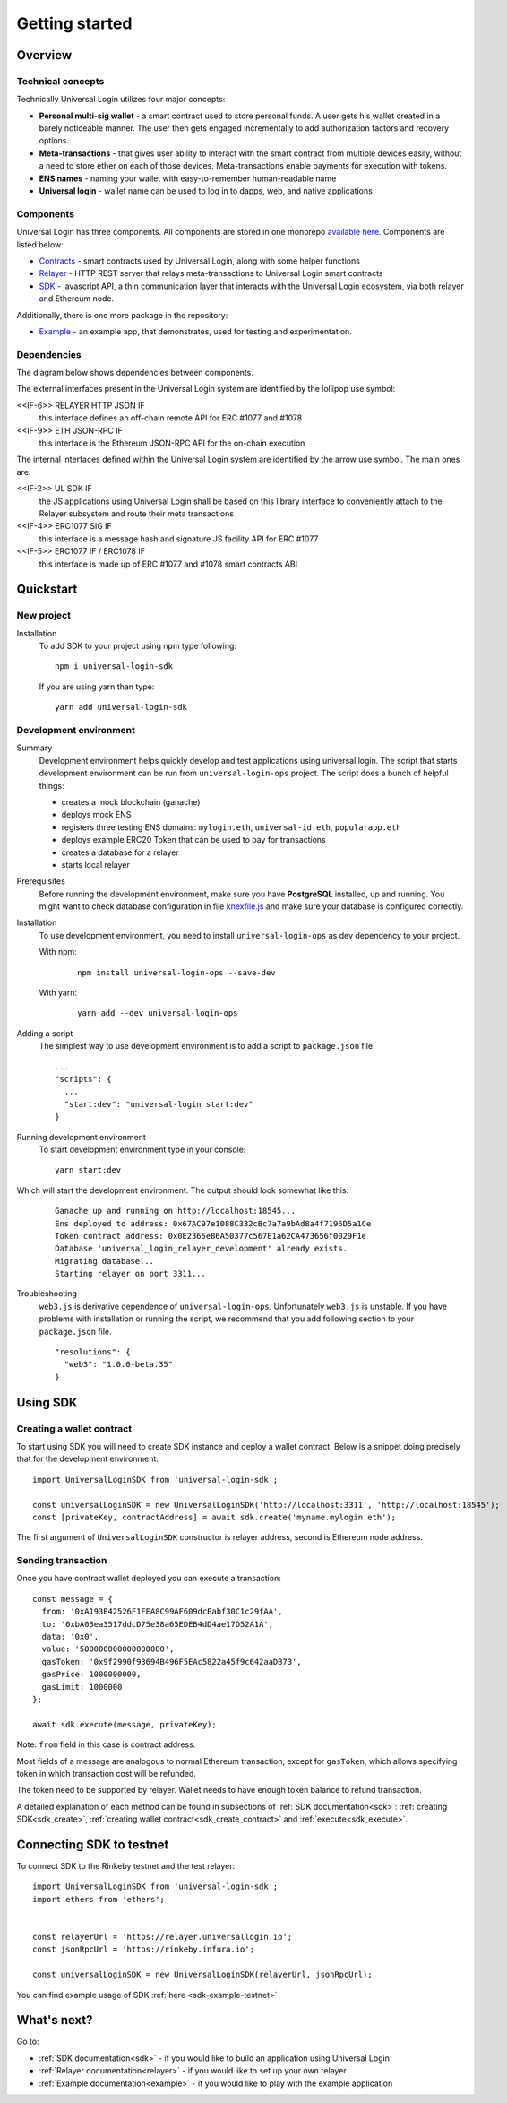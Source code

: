 Getting started
===============


Overview
--------

Technical concepts
^^^^^^^^^^^^^^^^^^

Technically Universal Login utilizes four major concepts:

- **Personal multi-sig wallet** - a smart contract used to store personal funds. A user gets his wallet created in a barely noticeable manner. The user then gets engaged incrementally to add authorization factors and recovery options.
- **Meta-transactions** - that gives user ability to interact with the smart contract from multiple devices easily, without a need to store ether on each of those devices. Meta-transactions enable payments for execution with tokens.
- **ENS names** - naming your wallet with easy-to-remember human-readable name
- **Universal login** - wallet name can be used to log in to dapps, web, and native applications

Components
^^^^^^^^^^
Universal Login has three components. All components are stored in one monorepo `available here <https://github.com/universallogin>`_.
Components are listed below:

- `Contracts <https://github.com/UniversalLogin/UniversalLoginSDK/tree/master/universal-login-contracts>`_ - smart contracts used by Universal Login, along with some helper functions
- `Relayer <https://github.com/UniversalLogin/UniversalLoginSDK/tree/master/universal-login-relayer>`_ - HTTP REST server that relays meta-transactions to Universal Login smart contracts
- `SDK <https://github.com/UniversalLogin/UniversalLoginSDK/tree/master/universal-login-sdk>`_ - javascript API, a thin communication layer that interacts with the Universal Login ecosystem, via both relayer and Ethereum node.

Additionally, there is one more package in the repository:

- `Example <https://github.com/UniversalLogin/UniversalLoginSDK/tree/master/universal-login-example>`_ - an example app, that demonstrates, used for testing and experimentation.

Dependencies
^^^^^^^^^^^^
The diagram below shows dependencies between components.

.. image:: ../modeling/subsystems.png


The external interfaces present in the Universal Login system are identified by the lollipop use symbol:

<<IF-6>> RELAYER HTTP JSON IF
  this interface defines an off-chain remote API for ERC #1077 and #1078
<<IF-9>> ETH JSON-RPC IF
  this interface is the Ethereum JSON-RPC API for the on-chain execution

The internal interfaces defined within the Universal Login system are identified by the arrow use symbol. The main ones are:

<<IF-2>> UL SDK IF
  the JS applications using Universal Login shall be based on this library interface to conveniently attach to the Relayer subsystem and route their meta transactions
<<IF-4>> ERC1077 SIG IF
  this interface is a message hash and signature JS facility API for ERC #1077
<<IF-5>> ERC1077 IF / ERC1078 IF
  this interface is made up of ERC #1077 and #1078 smart contracts ABI

Quickstart
-----------

New project
^^^^^^^^^^^

Installation
  To add SDK to your project using npm type following:
  ::

    npm i universal-login-sdk

  If you are using yarn than type:
  ::

    yarn add universal-login-sdk


Development environment
^^^^^^^^^^^^^^^^^^^^^^^
Summary
  Development environment helps quickly develop and test applications using universal login.
  The script that starts development environment can be run from ``universal-login-ops`` project.
  The script does a bunch of helpful things:

  - creates a mock blockchain (ganache)
  - deploys mock ENS
  - registers three testing ENS domains: ``mylogin.eth``, ``universal-id.eth``, ``popularapp.eth``
  - deploys example ERC20 Token that can be used to pay for transactions
  - creates a database for a relayer
  - starts local relayer

Prerequisites
  Before running the development environment, make sure you have **PostgreSQL** installed, up and running.
  You might want to check database configuration in file `knexfile.js <https://github.com/UniversalLogin/UniversalLoginSDK/blob/master/universal-login-example/src/relayer/knexfile.js>`_ and make sure your database is configured correctly.

Installation
  To use development environment, you need to install ``universal-login-ops`` as dev dependency to your project.

  With npm:

    ::

      npm install universal-login-ops --save-dev

  With yarn:

    ::

      yarn add --dev universal-login-ops

Adding a script
  The simplest way to use development environment is to add a script to ``package.json`` file:

  ::

    ...
    "scripts": {
      ...
      "start:dev": "universal-login start:dev"
    }



Running development environment
  To start development environment type in your console:

  ::

    yarn start:dev

Which will start the development environment. The output should look somewhat like this:

  ::

    Ganache up and running on http://localhost:18545...
    Ens deployed to address: 0x67AC97e1088C332cBc7a7a9bAd8a4f7196D5a1Ce
    Token contract address: 0x0E2365e86A50377c567E1a62CA473656f0029F1e
    Database 'universal_login_relayer_development' already exists.
    Migrating database...
    Starting relayer on port 3311...


Troubleshooting
  ``web3.js`` is derivative dependence of ``universal-login-ops``.
  Unfortunately ``web3.js`` is unstable.
  If you have problems with installation or running the script, we recommend that you add following section to your ``package.json`` file.

  ::

    "resolutions": {
      "web3": "1.0.0-beta.35"
    }



Using SDK
-------------------------

Creating a wallet contract
^^^^^^^^^^^^^^^^^^^^^^^^^^

To start using SDK you will need to create SDK instance and deploy a wallet contract.
Below is a snippet doing precisely that for the development environment.

::

  import UniversalLoginSDK from 'universal-login-sdk';

  const universalLoginSDK = new UniversalLoginSDK('http://localhost:3311', 'http://localhost:18545');
  const [privateKey, contractAddress] = await sdk.create('myname.mylogin.eth');


The first argument of ``UniversalLoginSDK`` constructor is relayer address, second is Ethereum node address.

Sending transaction
^^^^^^^^^^^^^^^^^^^
Once you have contract wallet deployed you can execute a transaction:

::

  const message = {
    from: '0xA193E42526F1FEA8C99AF609dcEabf30C1c29fAA',
    to: '0xbA03ea3517ddcD75e38a65EDEB4dD4ae17D52A1A',
    data: '0x0',
    value: '500000000000000000',
    gasToken: '0x9f2990f93694B496F5EAc5822a45f9c642aaDB73',
    gasPrice: 1000000000,
    gasLimit: 1000000
  };

  await sdk.execute(message, privateKey);


Note: ``from`` field in this case is contract address.

Most fields of a message are analogous to normal Ethereum transaction, except for ``gasToken``,
which allows specifying token in which transaction cost will be refunded.

The token need to be supported by relayer.
Wallet needs to have enough token balance to refund transaction.

A detailed explanation of each method can be found in subsections of :ref:`SDK documentation<sdk>`: :ref:`creating SDK<sdk_create>`, :ref:`creating wallet contract<sdk_create_contract>` and :ref:`execute<sdk_execute>`.

Connecting SDK to testnet
-------------------------

To connect SDK to the Rinkeby testnet and the test relayer:

::

  import UniversalLoginSDK from 'universal-login-sdk';
  import ethers from 'ethers';


  const relayerUrl = 'https://relayer.universallogin.io';
  const jsonRpcUrl = 'https://rinkeby.infura.io';

  const universalLoginSDK = new UniversalLoginSDK(relayerUrl, jsonRpcUrl);

You can find example usage of SDK :ref:`here <sdk-example-testnet>`



What's next?
------------
Go to:

- :ref:`SDK documentation<sdk>` - if you would like to build an application using Universal Login
- :ref:`Relayer documentation<relayer>` - if you would like to set up your own relayer
- :ref:`Example documentation<example>` - if you would like to play with the example application
